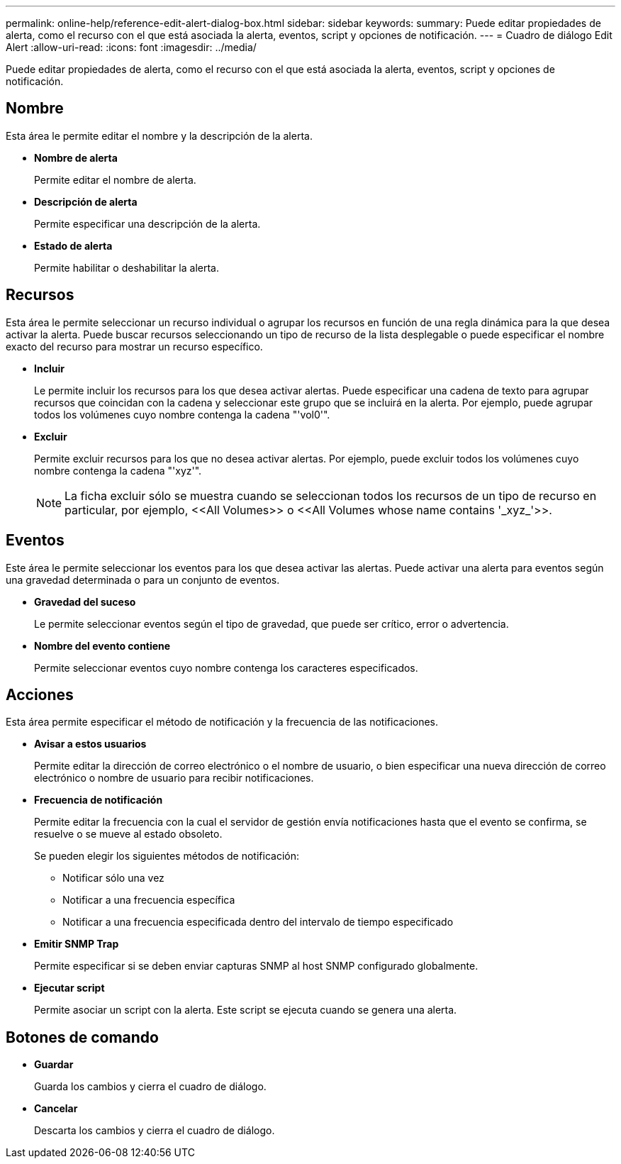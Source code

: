 ---
permalink: online-help/reference-edit-alert-dialog-box.html 
sidebar: sidebar 
keywords:  
summary: Puede editar propiedades de alerta, como el recurso con el que está asociada la alerta, eventos, script y opciones de notificación. 
---
= Cuadro de diálogo Edit Alert
:allow-uri-read: 
:icons: font
:imagesdir: ../media/


[role="lead"]
Puede editar propiedades de alerta, como el recurso con el que está asociada la alerta, eventos, script y opciones de notificación.



== Nombre

Esta área le permite editar el nombre y la descripción de la alerta.

* *Nombre de alerta*
+
Permite editar el nombre de alerta.

* *Descripción de alerta*
+
Permite especificar una descripción de la alerta.

* *Estado de alerta*
+
Permite habilitar o deshabilitar la alerta.





== Recursos

Esta área le permite seleccionar un recurso individual o agrupar los recursos en función de una regla dinámica para la que desea activar la alerta. Puede buscar recursos seleccionando un tipo de recurso de la lista desplegable o puede especificar el nombre exacto del recurso para mostrar un recurso específico.

* *Incluir*
+
Le permite incluir los recursos para los que desea activar alertas. Puede especificar una cadena de texto para agrupar recursos que coincidan con la cadena y seleccionar este grupo que se incluirá en la alerta. Por ejemplo, puede agrupar todos los volúmenes cuyo nombre contenga la cadena "'vol0'".

* *Excluir*
+
Permite excluir recursos para los que no desea activar alertas. Por ejemplo, puede excluir todos los volúmenes cuyo nombre contenga la cadena "'xyz'".

+
[NOTE]
====
La ficha excluir sólo se muestra cuando se seleccionan todos los recursos de un tipo de recurso en particular, por ejemplo, +<<All Volumes>>+ o +<<All Volumes whose name contains '_xyz_'>>+.

====




== Eventos

Este área le permite seleccionar los eventos para los que desea activar las alertas. Puede activar una alerta para eventos según una gravedad determinada o para un conjunto de eventos.

* *Gravedad del suceso*
+
Le permite seleccionar eventos según el tipo de gravedad, que puede ser crítico, error o advertencia.

* *Nombre del evento contiene*
+
Permite seleccionar eventos cuyo nombre contenga los caracteres especificados.





== Acciones

Esta área permite especificar el método de notificación y la frecuencia de las notificaciones.

* *Avisar a estos usuarios*
+
Permite editar la dirección de correo electrónico o el nombre de usuario, o bien especificar una nueva dirección de correo electrónico o nombre de usuario para recibir notificaciones.

* *Frecuencia de notificación*
+
Permite editar la frecuencia con la cual el servidor de gestión envía notificaciones hasta que el evento se confirma, se resuelve o se mueve al estado obsoleto.

+
Se pueden elegir los siguientes métodos de notificación:

+
** Notificar sólo una vez
** Notificar a una frecuencia específica
** Notificar a una frecuencia especificada dentro del intervalo de tiempo especificado


* *Emitir SNMP Trap*
+
Permite especificar si se deben enviar capturas SNMP al host SNMP configurado globalmente.

* *Ejecutar script*
+
Permite asociar un script con la alerta. Este script se ejecuta cuando se genera una alerta.





== Botones de comando

* *Guardar*
+
Guarda los cambios y cierra el cuadro de diálogo.

* *Cancelar*
+
Descarta los cambios y cierra el cuadro de diálogo.


